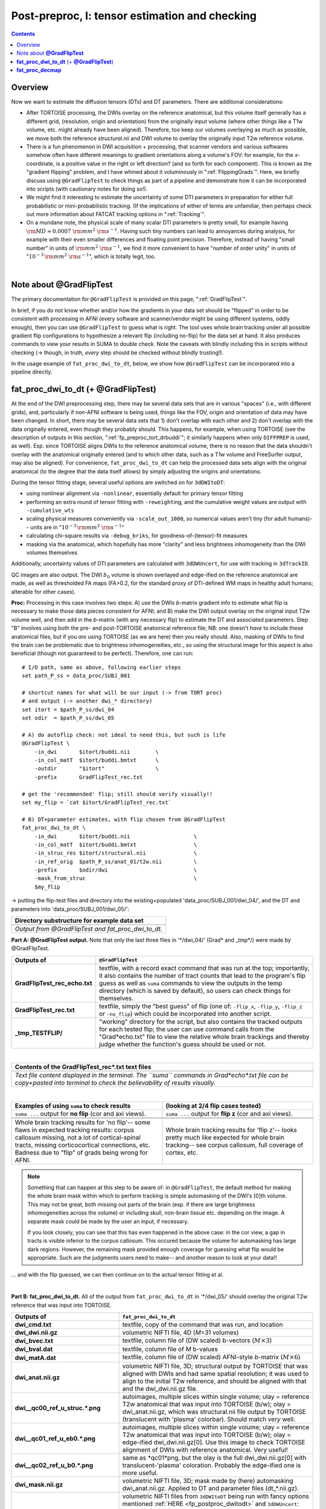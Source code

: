 .. _fp_postpre_I:

Post-preproc, I: tensor estimation and checking
===============================================

.. contents::
   :depth: 3

Overview
--------

Now we want to estimate the diffusion tensors (DTs) and DT parameters.
There are additional considerations:

* After TORTOISE processing, the DWIs overlay on the reference
  anatomical, but this volume itself generally has a different grid,
  (resolution, origin and orientation) from the originally input
  volume (where other things like a T1w volume, etc. might already
  have been aligned).  Therefore, too keep our volumes overlaying as
  much as possible, we move both the reference *structural.nii* and
  DWI volume to overlay the originally input T2w reference volume.
  
* There is a fun phenomenon in DWI acquisition + processing, that
  scanner vendors and various softwares somehow often have different
  meanings to gradient orientations along a volume's FOV: for example,
  for the *x*\-coordinate, is a positive value in the right or left
  direction? (and so forth for each component).  This is known as the
  "gradient flipping" problem, and I have whined about it voluminously
  in ":ref:`FlippingGrads`".  Here, we briefly discuss using
  ``@GradFlipTest`` to check things as part of a pipeline and
  demonstrate how it can be incorporated into scripts (with cautionary
  notes for doing so!).

* We might find it interesting to estimate the uncertainty of some DTI
  parameters in preparation for either full probabilistic or
  mini-probabilistic tracking.  (If the implications of either of
  terms are unfamiliar, then perhaps check out more information about
  FATCAT tracking options in ":ref:`Tracking`".

* On a mundane note, the physical scale of many scalar DTI parameters
  is pretty small, for example having :math:`{\rm MD} \approx 0.0007~
  {\rm mm}^2~{\rm s}^{-1}`.  Having such tiny numbers can lead to
  annoyances during analysis, for example with their even smaller
  differences and floating point precision.  Therefore, instead of
  having "small number" in units of :math:`{\rm mm}^2~{\rm s}^{-1}`,
  we find it more convenient to have "number of order unity" in units
  of ":math:`10^{-3}\,{\rm mm}^2~{\rm s}^{-1}`", which is totally legit,
  too.

|

.. _fp_postproc_@gradfliptest:

Note about **@GradFlipTest**
----------------------------

The primary documentation for ``@GradFlipTest`` is provided on this
page, ":ref:`GradFlipTest`".

In brief, if you do not know whether and/or how the gradients in your
data set should be "flipped" in order to be consistent with processing
in AFNI (every software and scanner/vendor might be using different
systems, oddly enough), then you can use ``@GradFlipTest`` to guess
what is right.  The tool uses whole brain tracking under all possible
gradient flip configurations to hypothesize a relevant flip (including
no-flip) for the data set at hand.  It also produces commands to view
your results in SUMA to double check.  Note the caveats with blindly
including this in scripts without checking (-> though, in truth,
*every* step should be checked without blindly trusting!).

In the usage example of ``fat_proc_dwi_to_dt``, below, we show how
``@GradFlipTest`` can be incorporated into a pipeline directly.

.. _fp_postproc_dwitodt:

**fat_proc_dwi_to_dt** (+ **@GradFlipTest**)
----------------------------------------------

At the end of the DWI preprocessing step, there may be several data
sets that are in various "spaces" (i.e., with different grids), and,
particularly if non-AFNI software is being used, things like the FOV,
origin and orientation of data may have been changed.  In short, there
may be several data sets that 1) don't overlap with each other and 2)
don't overlap with the data originally entered, even though they
probably should. This happens, for example, when using TORTOISE (see
the description of outputs in this section,
":ref:`fp_preproc_tort_drbuddi`"; it similarly happens when only
``DIFFPREP`` is used, as well).  Esp. since TORTOISE aligns DWIs to
the reference anatomical volume, there is no reason that the data
shouldn't overlay with the anatomical originally entered (and to which
other data, such as a T1w volume and FreeSurfer output, may also be
aligned).  For convenience, ``fat_proc_dwi_to_dt`` can help the
processed data sets align with the original anatomical (to the degree
that the data itself allows) by simply adjusting the origins and
orientations.

During the tensor fitting stage, several useful options are switched
on for ``3dDWItoDT``:

* using nonlinear alignment via ``-nonlinear``, essentially default
  for primary tensor fitting

* performing an extra round of tensor fitting with ``-reweight``\ing,
  and the cumulative weight values are output with ``-cumulative_wts``

* scaling physical measures conveniently via ``-scale_out_1000``, so
  numerical values aren't tiny (for adult humans)-- units are in
  ":math:`10^{-3}\,{\rm mm}^2~{\rm s}^{-1}`"

* calculating chi-square results via ``-debug_briks``, for
  goodness-of-(tensor)-fit measures

* masking via the anatomical, which hopefully has more "clarity" and
  less brightness inhomogeneity than the DWI volumes themselves

Additionally, uncertainty values of DTI parameters are calculated with
``3dDWUncert``, for use with tracking in ``3dTrackID``.

QC images are also output. The DWI :math:`b_0` volume is shown
overlayed and edge-ified on the reference anatomical are made, as well
as thresholded FA maps (FA>0.2, for the standard proxy of DTI-defined
WM maps in healthy adult humans; alterable for other cases).

**Proc:** Processing in this case involves two steps: A) use the DWIs
*b*\-matrix gradient info to estimate what flip is necessary to make
those data pieces consistent for AFNI; and B) make the DWI output
overlay on the original input T2w volume well, and then add in the
*b*\-matrix (with any necessary flip) to estimate the DT and
associated parameters.  Step "B" involves using both the pre- and
post-TORTOISE anatomical reference file; NB: one doesn't *have* to
include these anatomical files, but if you *are* using TORTOISE (as we
are here) then you really should. Also, masking of DWIs to find the
brain can be problematic due to brightness inhomogeneities, etc., so
using the structural image for this aspect is also beneficial (though
not guaranteed to be perfect).  Therefore, one can run::

    # I/O path, same as above, following earlier steps
    set path_P_ss = data_proc/SUBJ_001

    # shortcut names for what will be our input (-> from TORT proc)
    # and output (-> another dwi_* directory)
    set itort = $path_P_ss/dwi_04
    set odir  = $path_P_ss/dwi_05

    # A) do autoflip check: not ideal to need this, but such is life
    @GradFlipTest \
        -in_dwi       $itort/buddi.nii        \
        -in_col_matT  $itort/buddi.bmtxt      \
        -outdir       "$itort"                \
        -prefix       GradFlipTest_rec.txt

    # get the 'recommended' flip; still should verify visually!!
    set my_flip = `cat $itort/GradFlipTest_rec.txt`

    # B) DT+parameter estimates, with flip chosen from @GradFlipTest
    fat_proc_dwi_to_dt \
        -in_dwi       $itort/buddi.nii                    \
        -in_col_matT  $itort/buddi.bmtxt                  \
        -in_struc_res $itort/structural.nii               \
        -in_ref_orig  $path_P_ss/anat_01/t2w.nii          \
        -prefix       $odir/dwi                           \
        -mask_from_struc                                  \
        $my_flip

-> putting the flip-test files and directory into the
existing+populated 'data_proc/SUBJ_001/dwi_04/', and the DT and
parameters into 'data_proc/SUBJ_001/dwi_05/':

.. list-table:: 
   :header-rows: 1
   :widths: 90

   * - Directory substructure for example data set
   * - .. image:: media/postpre_i/fp_10_gradflip_and_dwitodt.png
          :width: 100%
          :align: center
   * - *Output from @GradFlipTest and fat_proc_dwi_to_dt.*

**Part A: @GradFlipTest output.** Note that only the last three files
in '\*/dwi_04/' (Grad\* and _tmp\*/) were made by @GradFlipTest.

.. list-table:: 
   :header-rows: 1
   :widths: 20 80
   :stub-columns: 0

   * - Outputs of
     - ``@GradFlipTest``
   * - **GradFlipTest_rec_echo.txt**
     - textfile, with a record exact command that was run at the top;
       importantly, it also contains the number of tract counts that
       lead to the program's flip guess as well as ``suma`` commands
       to view the outputs in the temp directory (which is saved by
       default), so users can check things for themselves.
   * - **GradFlipTest_rec.txt**
     - textfile, simply the "best guess" of flip (one of: ``-flip_x``,
       ``-flip_y``, ``-flip_z`` or ``-no_flip``) which could be
       incorporated into another script.
   * - **_tmp_TESTFLIP/**
     - "working" directory for the script, but also contains the
       tracked outputs for each tested flip; the user can use command
       calls from the "Grad\*echo.txt" file to view the relative whole
       brain trackings and thereby judge whether the function's guess
       should be used or not.

|

.. list-table:: 
   :header-rows: 1
   :widths: 90

   * - Contents of the GradFlipTest_rec\*.txt text files
   * - .. image:: media/postpre_i/fp_Grad_txtfile_output.png
          :width: 100%
          :align: center
   * - *Text file content displayed in the terminal. The ``suma``
       commands in Grad\*echo\*.txt file can be copy+pasted into
       terminal to check the believability of results visually.*

|

.. list-table:: 
   :header-rows: 1
   :widths: 50 50

   * - Examples of using ``suma`` to check results
     - (looking at 2/4 flip cases tested)
   * - ``suma ...`` output for **no flip** (cor and axi views).
     - ``suma ...`` output for **flip z** (cor and axi views).
   * - .. image:: media/postpre_i/autorecord.A.170731_153458.876.jpg
          :width: 100%   
          :align: center
     - .. image:: media/postpre_i/autorecord.A.170731_153352.894.jpg
          :width: 100%   
          :align: center
   * - .. image:: media/postpre_i/autorecord.A.170731_153508.661.jpg
          :width: 100%   
          :align: center
     - .. image:: media/postpre_i/autorecord.A.170731_153405.758.jpg
          :width: 100%   
          :align: center
   * - Whole brain tracking results for 'no flip'-- some flaws in
       expected tracking results: corpus callosum missing, not a lot
       of cortical-spinal tracts, missing corticocortical connections,
       etc.  Badness due to "flip" of grads being wrong for AFNI.
     - Whole brain tracking results for 'flip z'-- looks pretty much
       like expected for whole brain tracking-- see corpus callosum,
       full coverage of cortex, etc.

.. note:: Something that can happen at this step to be aware of: in
          ``@GradFlipTest``, the default method for making the whole
          brain mask within which to perform tracking is simple
          automasking of the DWI's [0]th volume.  This may not be
          great, both missing out parts of the brain (esp. if there
          are large brightness inhomogeneities across the volume) or
          including skull, non-brain tissue etc. depending on the
          image.  A separate mask could be made by the user an input,
          if necessary.

          If you look closely, you can see that this has even happened
          in the above case: in the cor view, a gap in tracts is
          visible inferior to the corpus callosum.  This occured
          because the volume for automasking has large dark regions.
          However, the remaining mask provided enough coverage for
          guessing what flip would be appropriate. Such are the
          judgments users need to make-- and *another* reason to look
          at your data!!

\.\.\. and with the flip guessed, we can then continue on to the
actual tensor fitting et al.

|

**Part B: fat_proc_dwi_to_dt.** All of the output from
``fat_proc_dwi_to_dt`` in '\*/dwi_05/' should overlay the original T2w
reference that was input into TORTOISE.

.. list-table:: 
   :header-rows: 1
   :widths: 20 80
   :stub-columns: 0

   * - Outputs of
     - ``fat_proc_dwi_to_dt``
   * - **dwi_cmd.txt**
     - textfile, copy of the command that was run, and location
   * - **dwi_dwi.nii.gz**
     - volumetric NIFTI file, 4D (*M*\=31 volumes)
   * - **dwi_bvec.txt**
     - textfile, column file of (DW scaled) b-vectors (:math:`M\times
       3`)
   * - **dwi_bval.dat**
     - textfile, column file of *M* b-values
   * - **dwi_matA.dat**
     - textfile, column file of (DW scaled) AFNI-style *b*\-matrix
       (:math:`M\times 6`)
   * - **dwi_anat.nii.gz**
     - volumetric NIFTI file, 3D; structural output by TORTOISE that
       was aligned with DWIs and had same spatial resolution; it was
       used to align to the initial T2w reference, and should be
       aligned with that and the dwi_dwi.nii.gz file.
   * - **dwi__qc00_ref_u_struc.\*.png**
     - autoimages, multiple slices within single volume; ulay =
       reference T2w anatomical that was input into TORTOISE (b/w);
       olay = dwi_anat.nii.gz, which was structural.nii file output by
       TORTOISE (translucent with 'plasma' colorbar). Should match
       *very* well.
   * - **dwi__qc01_ref_u_eb0.\*.png**
     - autoimages, multiple slices within single volume; ulay =
       reference T2w anatomical that was input into TORTOISE (b/w);
       olay = edge-ified dwi_dwi.nii.gz[0]. Use this image to check
       TORTOISE alignment of DWIs with reference anatomical. Very
       useful!
   * - **dwi__qc02_ref_u_b0.\*.png**
     - same as \*qc01\*png, but the olay is the full dwi_dwi.nii.gz[0]
       with translucent-'plasma' coloration.  Probably the edge-ified
       one is more useful.
   * - **dwi_mask.nii.gz**
     - volumetric NIFTI file, 3D; mask made by (here) automasking
       dwi_anat.nii.gz.  Applied to DT and parameter files
       (dt_\*.nii.gz).
   * - **dt_\*.nii.gz**
     - volumetric NIFTI files from ``3dDWItoDT`` being run with fancy
       options mentioned :ref:`HERE <fp_postproc_dwitodt>` and
       ``3dDWUncert``: tensor fit ("_DT"); eigenvectors ("_V*");
       eigenvalues ("_L*"); fractional anisotropy ("_FA"); mean
       diffusivity ("_MD"); radial diffusivity ("_RD"); goodness of
       fit measures ("_CHI"); more fun fit extras ("_debug\*"); and 
       uncertainty of V1  and FA ("_UNC").
   * - **dt_cwts.1D**
     - text file, column of *M* numbers, the cumulative weights for
       each gradient volume.
   * - **dwi__qc03_MD_u_FA_thr0.2.\*.png**
     - autoimages, multiple slices within single volume; ulay = mean
       diffusivity from tensor fit (b/w); olay = FA volume thresholded
       at >0.2 ('plasma' colorbar).

|

.. list-table:: 
   :header-rows: 1
   :widths: 50 50

   * - Autoimages of ``fat_proc_dwi_to_dt`` 
     - (just axi and sag views)
   * - .. image:: media/postpre_i/dwi__qc00_ref_u_struc.axi.png
          :width: 100%   
          :align: center
     - .. image:: media/postpre_i/dwi__qc00_ref_u_struc.sag.png
          :width: 100%   
          :align: center

.. list-table:: 
   :header-rows: 0
   :widths: 100

   * - *Aligment of post-TORTOISE reference anatomical (translucent
       olay) with pre-TORTOISE one (b/w ulay); should be very good
       fit.*

.. list-table:: 
   :header-rows: 0
   :widths: 50 50

   * - .. image:: media/postpre_i/dwi__qc01_ref_u_eb0.axi.png
          :width: 100%   
          :align: center
     - .. image:: media/postpre_i/dwi__qc01_ref_u_eb0.sag.png
          :width: 100%   
          :align: center

.. list-table:: 
   :header-rows: 0
   :widths: 100

   * - *Aligment of DWI [0] volume (edge-ified olay) with pre-TORTOISE
       one (b/w ulay); useful judge of processing alignment,
       distortion correction, etc.*

.. list-table:: 
   :header-rows: 0
   :widths: 50 50

   * - .. image:: media/postpre_i/dwi__qc02_ref_u_b0.axi.png
          :width: 100%   
          :align: center
     - .. image:: media/postpre_i/dwi__qc02_ref_u_b0.sag.png
          :width: 100%   
          :align: center

.. list-table:: 
   :header-rows: 0
   :widths: 100

   * - *Aligment of DWI [0] volume (translucent olay) with
       pre-TORTOISE one (b/w ulay); useful judge of processing
       alignment, distortion correction, etc.*
     
.. list-table:: 
   :header-rows: 0
   :widths: 50 50

   * - .. image:: media/postpre_i/dwi__qc03_MD_u_FA_thr0.2.axi.png
          :width: 100%   
          :align: center
     - .. image:: media/postpre_i/dwi__qc03_MD_u_FA_thr0.2.sag.png
          :width: 100%   
          :align: center

.. list-table:: 
   :header-rows: 0
   :widths: 100

   * - *Thresholded FA>0.2 map (olay) on MD (b/w ulay); check for full
       coverage, lack of abormalities, etc.*

|

.. _fp_postproc_decmap:

**fat_proc_decmap**
-------------------

Another useful kind of image for investigating DT data is the DEC
(directionally-encoded color) map. In DTI the first eigenvector ("V1")
provides the main orientation of interest in a voxel; in a DEC map,
the :math:`(x,\,y\,z)` components of that 3D vector are converted into
an RGB (red-green-blue) coloration for that voxel. FA values can be
used to scale the brightness.  The coloration shows the relative
degree that a vector is oriented along a major axis:

* red : left <-> right,

* blue : inferior <-> superior,

* green : anterior <-> posterior.

Here, the unweighted DEC map dset is calculated and the viewed in
different forms:

* | *Standard DEC*. RGB from V1 and brightness scaled by FA:
  | :math:`(R, G, B) = |V1| * FA`.

* | *Unweighted DEC*. RGB from V1 and no brightness scaling:
  | :math:`(R, G, B) = |V1|`.

* | *Scaled (weighted) DEC*. RGB from V1 and scaled by FA, which itself
    is weighted by some value SS: 
  | :math:`(R, G, B) = |V1| * FA / SS`.  
  | This might be useful in cases where the volume looks "too dark"
    for standard FA brightness scaling.  In the present example, we use
    :math:`SS=0.7` since that is an "upper percentile" value (and it 
    probably would be in much of DTI).

**Proc:**

run::

    # I/O path, same as above, following earlier steps
    set path_P_ss = data_proc/SUBJ_001

    fat_proc_decmap                                     \
        -in_fa       $path_P_ss/dwi_05/dt_FA.nii.gz     \
        -in_v1       $path_P_ss/dwi_05/dt_V1.nii.gz     \
        -mask        $path_P_ss/dwi_05/dwi_mask.nii.gz  \
        -prefix      $path_P_ss/dwi_05/DEC
